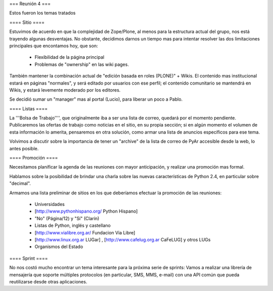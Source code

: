 === Reunión 4 ===

Estos fueron los temas tratados

==== Sitio ====

Estuvimos de acuerdo en que la complejidad de Zope/Plone, al menos para la estructura actual del grupo, nos está trayendo algunas desventajas. No obstante, decidimos darnos un tiempo mas para intentar resolver las dos limitaciones principales que encontamos hoy, que son:

 * Flexibilidad de la página principal

 * Problemas de "ownership" en las wiki pages.

También mantener la combinación actual de "edición basada en roles (PLONE)" + Wikis. El contenido mas institucional estará en páginas "normales", y será editado por usuarios con ese perfil; el contenido comunitario se mantendrá en Wikis, y estará levemente moderado por los editores.

Se decidió sumar un "manager" mas al portal (Lucio), para liberar un poco a Pablo.


==== Listas ====

La '''Bolsa de Trabajo'''', que originalmente iba a ser una lista de correo, quedará por el momento pendiente. Publicaremos las ofertas de trabajo como noticias en el sitio, en su propia sección; si en algún momento el volumen de esta información lo amerita, pensaremos en otra solución, como armar una lista de anuncios específicos para ese tema.

Volvimos a discutir sobre la importancia de tener un "archive" de la lista de correo de PyAr accesible desde la web, lo antes posible.


==== Promoción ====

Necesitamos planificar la agenda de las reuniones con mayor anticipación, y realizar una promoción mas formal.

Hablamos sobre la posibilidad de brindar una charla sobre las nuevas características de Python 2.4, en particular sobre "decimal".

Armamos una lista preliminar de sitios en los que deberíamos efectuar la promoción de las reuniones:

 * Universidades

 * [http://www.pythonhispano.org/ Python Hispano]

 * "No" (Página/12) y "Sí" (Clarín)

 * Listas de Python, inglés y castellano

 * [http://www.vialibre.org.ar/ Fundacion Via Libre]

 * [http://www.linux.org.ar LUGar] , [http://www.cafelug.org.ar CaFeLUG] y otros LUGs

 * Organismos del Estado


==== Sprint ====

No nos costó mucho encontrar un tema interesante para la próxima serie de sprints: Vamos a realizar una librería de mensajería que soporte múltiples protocolos (en particular, SMS, MMS, e-mail) con una API común que pueda reutilizarse desde otras aplicaciones.
